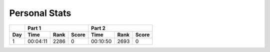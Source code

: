 .. |nbsp| unicode:: 0xA0 
   :trim:

**************************
Personal Stats
**************************

======  ========  ====  =====  ========  ====  =====
|nbsp|  Part 1                 Part 2       
------  ---------------------  ---------------------
Day     Time      Rank  Score  Time      Rank  Score
======  ========  ====  =====  ========  ====  =====
     1  00:04:11  2286      0  00:10:50  2693      0
======  ========  ====  =====  ========  ====  =====
